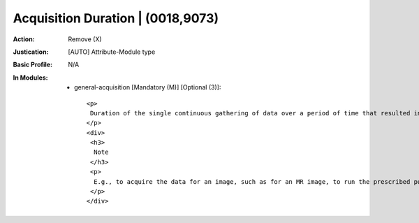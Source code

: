 ----------------------------------
Acquisition Duration | (0018,9073)
----------------------------------
:Action: Remove (X)
:Justication: [AUTO] Attribute-Module type
:Basic Profile: N/A
:In Modules:
   - general-acquisition [Mandatory (M)] [Optional (3)]::

       <p>
        Duration of the single continuous gathering of data over a period of time that resulted in this instance, in seconds.
       </p>
       <div>
        <h3>
         Note
        </h3>
        <p>
         E.g., to acquire the data for an image, such as for an MR image, to run the prescribed pulse sequence.
        </p>
       </div>
